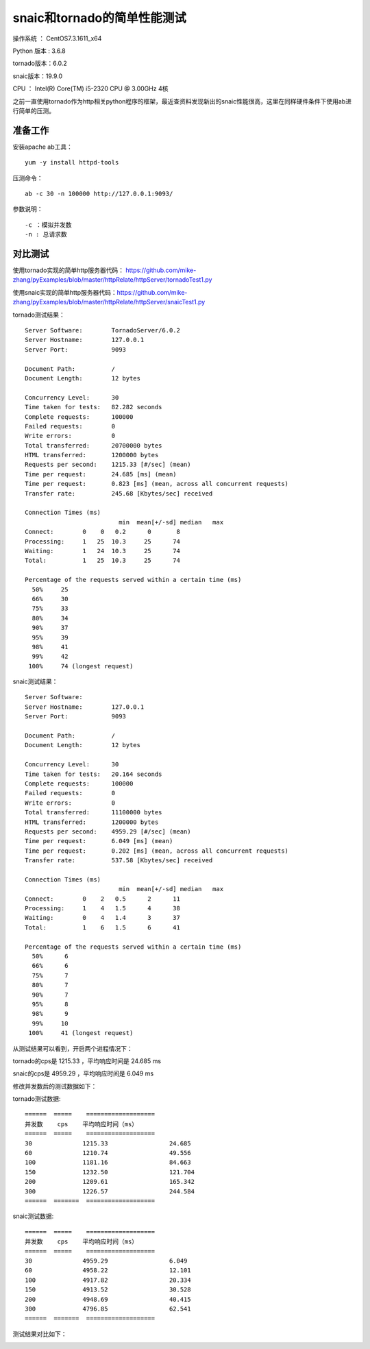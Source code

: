 snaic和tornado的简单性能测试
============================================================
操作系统 ： CentOS7.3.1611_x64

Python 版本 : 3.6.8

tornado版本：6.0.2

snaic版本：19.9.0

CPU ： Intel(R) Core(TM) i5-2320 CPU @ 3.00GHz  4核


之前一直使用tornado作为http相关python程序的框架，最近查资料发现新出的snaic性能很高，这里在同样硬件条件下使用ab进行简单的压测。


准备工作
-----------------------------------------

安装apache ab工具：
::

    yum -y install httpd-tools

压测命令：
::

    ab -c 30 -n 100000 http://127.0.0.1:9093/

参数说明：
::

	-c ：模拟并发数
	-n : 总请求数


对比测试
-----------------------------------------

使用tornado实现的简单http服务器代码： https://github.com/mike-zhang/pyExamples/blob/master/httpRelate/httpServer/tornadoTest1.py

使用snaic实现的简单http服务器代码：https://github.com/mike-zhang/pyExamples/blob/master/httpRelate/httpServer/snaicTest1.py

tornado测试结果：
::

	Server Software:        TornadoServer/6.0.2
	Server Hostname:        127.0.0.1
	Server Port:            9093

	Document Path:          /
	Document Length:        12 bytes

	Concurrency Level:      30
	Time taken for tests:   82.282 seconds
	Complete requests:      100000
	Failed requests:        0
	Write errors:           0
	Total transferred:      20700000 bytes
	HTML transferred:       1200000 bytes
	Requests per second:    1215.33 [#/sec] (mean)
	Time per request:       24.685 [ms] (mean)
	Time per request:       0.823 [ms] (mean, across all concurrent requests)
	Transfer rate:          245.68 [Kbytes/sec] received

	Connection Times (ms)
				  min  mean[+/-sd] median   max
	Connect:        0    0   0.2      0       8
	Processing:     1   25  10.3     25      74
	Waiting:        1   24  10.3     25      74
	Total:          1   25  10.3     25      74

	Percentage of the requests served within a certain time (ms)
	  50%     25
	  66%     30
	  75%     33
	  80%     34
	  90%     37
	  95%     39
	  98%     41
	  99%     42
	 100%     74 (longest request)
	 

snaic测试结果：
::

	Server Software:
	Server Hostname:        127.0.0.1
	Server Port:            9093

	Document Path:          /
	Document Length:        12 bytes

	Concurrency Level:      30
	Time taken for tests:   20.164 seconds
	Complete requests:      100000
	Failed requests:        0
	Write errors:           0
	Total transferred:      11100000 bytes
	HTML transferred:       1200000 bytes
	Requests per second:    4959.29 [#/sec] (mean)
	Time per request:       6.049 [ms] (mean)
	Time per request:       0.202 [ms] (mean, across all concurrent requests)
	Transfer rate:          537.58 [Kbytes/sec] received

	Connection Times (ms)
				  min  mean[+/-sd] median   max
	Connect:        0    2   0.5      2      11
	Processing:     1    4   1.5      4      38
	Waiting:        0    4   1.4      3      37
	Total:          1    6   1.5      6      41

	Percentage of the requests served within a certain time (ms)
	  50%      6
	  66%      6
	  75%      7
	  80%      7
	  90%      7
	  95%      8
	  98%      9
	  99%     10
	 100%     41 (longest request)

从测试结果可以看到，开启两个进程情况下：

tornado的cps是 1215.33 ，平均响应时间是 24.685 ms

snaic的cps是 4959.29 ，平均响应时间是 6.049 ms

修改并发数后的测试数据如下：

tornado测试数据:
::

	======  =====    ===================   
	并发数    cps    平均响应时间（ms）
	======  =====    ===================
	30		1215.33			24.685
	60		1210.74			49.556
	100		1181.16			84.663
	150		1232.50			121.704
	200		1209.61			165.342
	300		1226.57 		244.584	
	======  =======  ===================


snaic测试数据:
::

	======  =====    ===================   
	并发数    cps    平均响应时间（ms）
	======  =====    ===================
	30		4959.29			6.049
	60 		4958.22			12.101
	100		4917.82			20.334
	150		4913.52			30.528
	200		4948.69			40.415
	300		4796.85			62.541
	======  =======  ===================


测试结果对比如下：
    
	
.. image:: images/20191102.1.1_cps比较.png
 
 
.. image:: images/20191102.1.2_responseTime.png 





